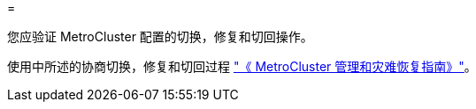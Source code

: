 = 


您应验证 MetroCluster 配置的切换，修复和切回操作。

使用中所述的协商切换，修复和切回过程 link:https://docs.netapp.com/ontap-9/topic/com.netapp.doc.dot-mcc-mgmt-dr/home.html["《 MetroCluster 管理和灾难恢复指南》"]。

